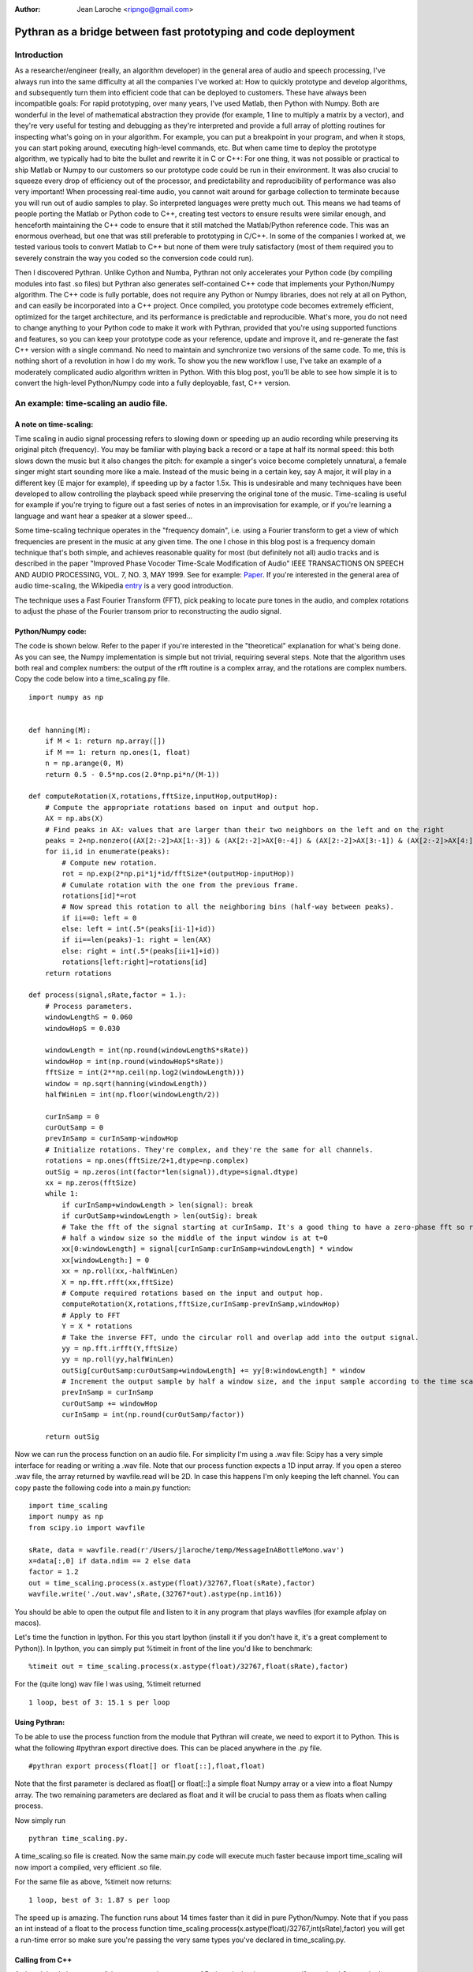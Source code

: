 :Author: Jean Laroche <ripngo@gmail.com>

================================================================================
 Pythran as a bridge between fast prototyping and code deployment
================================================================================


Introduction
================================================================================

As a researcher/engineer (really, an algorithm developer) in the general area of audio and speech processing, I've always run into the same difficulty at all the companies I've worked at: How to quickly prototype and develop algorithms, and subsequently turn them into efficient code that can be deployed to customers. These have always been incompatible goals: For rapid prototyping, over many years, I've used Matlab, then Python with Numpy. Both are wonderful in the level of mathematical abstraction they provide (for example, 1 line to multiply a matrix by a vector), and they're very useful for testing and debugging as they're interpreted and provide a full array of plotting routines for inspecting what's going on in your algorithm. For example, you can put a breakpoint in your program, and when it stops, you can start poking around, executing high-level commands, etc. But when came time to deploy the prototype algorithm, we typically had to bite the bullet and rewrite it in C or C++: For one thing, it was not possible or practical to ship Matlab or Numpy to our customers so our prototype code could be run in their environment. It was also crucial to squeeze every drop of efficiency out of the processor, and predictability and reproducibility of performance was also very important! When processing real-time audio, you cannot wait around for garbage collection to terminate because you will run out of audio samples to play. So interpreted languages were pretty much out. This means we had teams of people porting the Matlab or Python code to C++, creating test vectors to ensure results were similar enough, and henceforth maintaining the C++ code to ensure that it still matched the Matlab/Python reference code. This was an enormous overhead, but one that was still preferable to prototyping in C/C++. In some of the companies I worked at, we tested various tools to convert Matlab to C++ but none of them were truly satisfactory (most of them required you to severely constrain the way you coded so the conversion code could run).

Then I discovered Pythran. Unlike Cython and Numba, Pythran not only accelerates your Python code (by compiling modules into fast .so files) but Pythran also generates self-contained C++ code that implements your Python/Numpy algorithm. The C++ code is fully portable, does not require any Python or Numpy libraries, does not rely at all on Python, and can easily be incorporated into a C++ project. Once compiled, you prototype code becomes extremely efficient, optimized for the target architecture, and its performance is predictable and reproducible. What's more, you do not need to change anything to your Python code to make it work with Pythran, provided that you're using supported functions and features, so you can keep your prototype code as your reference, update and improve it, and re-generate the fast C++ version with a single command. No need to maintain and synchronize two versions of the same code.
To me, this is nothing short of a revolution in how I do my work. To show you the new workflow I use, I've take an example of a moderately complicated audio algorithm written in Python. With this blog post, you'll be able to see how simple it is to convert the high-level Python/Numpy code into a fully deployable, fast, C++ version.


An example: time-scaling an audio file.
================================================================================

A note on time-scaling:
__________________________________


Time scaling in audio signal processing refers to slowing down or speeding up an audio recording while preserving its original pitch (frequency). You may be familiar with playing back a record or a tape at half its normal speed: this both slows down the music but it also changes the pitch: for example a singer's voice become completely unnatural, a female singer might start sounding more like a male. Instead of the music being in a certain key, say A major, it will play in a different key (E major for example), if speeding up by a factor 1.5x. This is undesirable and many techniques have been developed to allow controlling the playback speed while preserving the original tone of the music.
Time-scaling is useful for example if you're trying to figure out a fast series of notes in an improvisation for example, or if you're learning a language and want hear a speaker at a slower speed...

Some time-scaling technique operates in the "frequency domain", i.e. using a Fourier transform to get a view of which frequencies are present in the music at any given time. The one I chose in this blog post is a frequency domain technique that's both simple, and achieves reasonable quality for most (but definitely not all) audio tracks and is described in the paper "Improved  Phase  Vocoder
Time-Scale  Modification  of  Audio" IEEE  TRANSACTIONS  ON SPEECH  AND  AUDIO  PROCESSING, VOL.  7,  NO.  3,  MAY  1999. See for example: Paper_. If you're interested in the general area of audio time-scaling, the Wikipedia entry_ is a very good introduction.

The technique uses a Fast Fourier Transform (FFT), pick peaking to locate pure tones in the audio, and complex rotations to adjust the phase of the Fourier transom prior to reconstructing the audio signal.

Python/Numpy code:
__________________________________
The code is shown below. Refer to the paper if you're interested in the "theoretical" explanation for what's being done. As you can see, the Numpy implementation is simple but not trivial, requiring several steps. Note that the algorithm uses both real and complex numbers: the output of the rfft routine is a complex array, and the rotations are complex numbers. Copy the code below into a time_scaling.py file.

::

    import numpy as np


    def hanning(M):
        if M < 1: return np.array([])
        if M == 1: return np.ones(1, float)
        n = np.arange(0, M)
        return 0.5 - 0.5*np.cos(2.0*np.pi*n/(M-1))

    def computeRotation(X,rotations,fftSize,inputHop,outputHop):
        # Compute the appropriate rotations based on input and output hop.
        AX = np.abs(X)
        # Find peaks in AX: values that are larger than their two neighbors on the left and on the right
        peaks = 2+np.nonzero((AX[2:-2]>AX[1:-3]) & (AX[2:-2]>AX[0:-4]) & (AX[2:-2]>AX[3:-1]) & (AX[2:-2]>AX[4:]))[0]
        for ii,id in enumerate(peaks):
            # Compute new rotation.
            rot = np.exp(2*np.pi*1j*id/fftSize*(outputHop-inputHop))
            # Cumulate rotation with the one from the previous frame.
            rotations[id]*=rot
            # Now spread this rotation to all the neighboring bins (half-way between peaks).
            if ii==0: left = 0
            else: left = int(.5*(peaks[ii-1]+id))
            if ii==len(peaks)-1: right = len(AX)
            else: right = int(.5*(peaks[ii+1]+id))
            rotations[left:right]=rotations[id]
        return rotations

    def process(signal,sRate,factor = 1.):
        # Process parameters.
        windowLengthS = 0.060
        windowHopS = 0.030

        windowLength = int(np.round(windowLengthS*sRate))
        windowHop = int(np.round(windowHopS*sRate))
        fftSize = int(2**np.ceil(np.log2(windowLength)))
        window = np.sqrt(hanning(windowLength))
        halfWinLen = int(np.floor(windowLength/2))

        curInSamp = 0
        curOutSamp = 0
        prevInSamp = curInSamp-windowHop
        # Initialize rotations. They're complex, and they're the same for all channels.
        rotations = np.ones(fftSize/2+1,dtype=np.complex)
        outSig = np.zeros(int(factor*len(signal)),dtype=signal.dtype)
        xx = np.zeros(fftSize)
        while 1:
            if curInSamp+windowLength > len(signal): break
            if curOutSamp+windowLength > len(outSig): break
            # Take the fft of the signal starting at curInSamp. It's a good thing to have a zero-phase fft so roll it by
            # half a window size so the middle of the input window is at t=0
            xx[0:windowLength] = signal[curInSamp:curInSamp+windowLength] * window
            xx[windowLength:] = 0
            xx = np.roll(xx,-halfWinLen)
            X = np.fft.rfft(xx,fftSize)
            # Compute required rotations based on the input and output hop.
            computeRotation(X,rotations,fftSize,curInSamp-prevInSamp,windowHop)
            # Apply to FFT
            Y = X * rotations
            # Take the inverse FFT, undo the circular roll and overlap add into the output signal.
            yy = np.fft.irfft(Y,fftSize)
            yy = np.roll(yy,halfWinLen)
            outSig[curOutSamp:curOutSamp+windowLength] += yy[0:windowLength] * window
            # Increment the output sample by half a window size, and the input sample according to the time scaling factor.
            prevInSamp = curInSamp
            curOutSamp += windowHop
            curInSamp = int(np.round(curOutSamp/factor))

        return outSig

Now we can run the process function on an audio file. For simplicity I'm using a .wav file: Scipy has a very simple interface for reading or writing a .wav file.
Note that our process function expects a 1D input array. If you open a stereo .wav file, the array returned by wavfile.read will be 2D. In case this happens I'm only keeping the left channel. You can copy paste the following code into a main.py function:

::

    import time_scaling
    import numpy as np
    from scipy.io import wavfile

    sRate, data = wavfile.read(r'/Users/jlaroche/temp/MessageInABottleMono.wav')
    x=data[:,0] if data.ndim == 2 else data
    factor = 1.2
    out = time_scaling.process(x.astype(float)/32767,float(sRate),factor)
    wavfile.write('./out.wav',sRate,(32767*out).astype(np.int16))

You should be able to open the output file and listen to it in any program that plays wavfiles (for example afplay on macos).

Let's time the function in Ipython. For this you start Ipython (install it if you don't have it, it's a great complement to Python)).
In Ipython, you can simply put %timeit in front of the line you'd like to benchmark:

::

    %timeit out = time_scaling.process(x.astype(float)/32767,float(sRate),factor)

For the (quite long) wav file I was using, %timeit returned
::

    1 loop, best of 3: 15.1 s per loop


Using Pythran:
__________________________________


To be able to use the process function from the module that Pythran will create, we need to export it to Python. This is what the following #pythran export directive does. This can be placed anywhere in the .py file.

::

    #pythran export process(float[] or float[::],float,float)

Note that the first parameter is declared as float[] or float[::] a simple float Numpy array or a view into a float Numpy array. The two remaining parameters are declared as float and it will be crucial to pass them as floats when calling process.

Now simply run

::

    pythran time_scaling.py.

A time_scaling.so file is created.
Now the same main.py code will execute much faster because import time_scaling will now import a compiled, very efficient .so file.

For the same file as above, %timeit now returns:
::

    1 loop, best of 3: 1.87 s per loop

The speed up is amazing. The function runs about 14 times faster than it did in pure Python/Numpy.
Note that if you pass an int instead of a float to the process function time_scaling.process(x.astype(float)/32767,int(sRate),factor) you will get a run-time error so make sure you're passing the very same types you've declared in time_scaling.py.


Calling from C++
__________________________________

As I explained above, one of the most amazing aspects of Pythran is that it generates self contained C++ code that can be called from any other C++ program. As I explained, the code is self contained in that it does not require any dlls, and makes no call to the Python library. In short, it's a very efficient C++ version of your Python/Numpy algorithm, fully portable to any target architecture.
To create a c++ version of our process function, we simply do:

::

    pythran -e time_scaling.py

This creates a file time_scaling.cpp that can then be compiled along with the calling code. Note that in this case, the #pythran export declaration is no longer needed. You can take a look at the C++ code, but it will be extremely cryptic and heavily templated... But that's not a problem as this code never need to be hand-tweaked.

Now, how do we call this process() function from our main C++ program?
For this, we must pass the audio in a Numpy like array, but the Pythran C++ source code provides convenient functions to do just that.
This is the main.cpp file:

::

    #include <stdio.h>      /* printf, scanf, NULL */
    #include <stdlib.h>

    #include "numpy/_numpyconfig.h"
    #include "time_scaling.cpp"
    #include <pythonic/include/numpy/array.hpp>
    #include <pythonic/numpy/array.hpp>
    #include "pythonic/include/utils/array_helper.hpp"
    #include "pythonic/include/types/ndarray.hpp"

    using namespace pythonic;

    // Helper to create a float 1D array from a pointer
    template <typename T>
    types::ndarray<T, types::pshape<long>> arrayFromBuf1D(T* fPtr, long size) {
        auto shape = types::pshape<long>(size);
        return types::ndarray<T, types::pshape<long>>(fPtr,shape,types::ownership::external);
    }

    #define MAX_NUM_SAMPS 500*44100
    int main()
    {
        // Read audio
        char* fileName = "./police.raw";
        long L = MAX_NUM_SAMPS;
        std::unique_ptr<float[]> ptr(new float[L]);
        FILE* fd = fopen(fileName,"rb");
        L = fread(ptr.get(),sizeof(float),L,fd);
        printf("Read %d samples\n",L);
        fclose(fd);

        // Create array from our buffer
        auto inputArray = arrayFromBuf1D(ptr.get(),L);

        // Call process:
        auto t1 = std::chrono::system_clock::now();
        auto outputArray = __pythran_time_scaling::process()(inputArray,44100.,1.2f);
        auto t2 = std::chrono::system_clock::now();
        printf("Elapsed: %d ms\n", std::chrono::duration_cast<std::chrono::milliseconds>(t2 - t1).count());

        // Now save to a binary float file:
        FILE* fdout = fopen("out.raw","wb");
        long numSamps = outputArray.size();
    //    printf("NumSamps = %d\n",numSamps);
        fwrite(outputArray.buffer,sizeof(float),numSamps,fdout);

        fclose(fdout);
        return 0;
    }

In this code, I'm reading a raw file into a float array, and I create a Pythran 1D array from the float buffer.
Note the extra pair of parentheses in the call to process:

::

    auto outputArray = __pythran_time_scaling::process()(inputArray,44100.,1.2f);


Similary, the process function returns a Numpy array, and the output signal is in the array's buffer. It's pretty straightforward to get the size of the array, and a pointer to its data. The size is obtained with:

::

    long numSamps = outputArray.size();

and the pointer to the float data is simply:

::

    outputArray.buffer


I find it easier to create a Makefile to run Pythran and then the compiler. In installed pythran in a virtual env in $HOME/Dev/PythranTest/MAIN/venv so my makefile looks like this:

::

    VENV = $$HOME/Dev/PythranTest/MAIN/venv
    IDIR1 = $(VENV)/lib/python2.7/site-packages/pythran
    IDIR2 = $(VENV)/lib/python2.7/site-packages/numpy/core/include
    IDIR3 = $(VENV)/include/python2.7
    OFLAG = -O2
    PFLAG = -DUSE_XSIMD -fopenmp

    main: main.cpp time_scaling.cpp
            c++ -std=c++11 $(OFLAG) -w -I$(IDIR1) -I$(IDIR2) -I$(IDIR3) -undefined dynamic_lookup -march=native -F. main.cpp -o main

    time_scaling.cpp: time_scaling.py
            @echo "\033[0;36mRunning pythran\033[0m"
            pythran -e $(PFLAG) time_scaling.py

    clean:
            rm -f time_scaling.cpp main

Note that you can use pythran-config --cflags --libs to find out what include paths are needed in your case. Also note that since I'm not making any call to functions that need blas (linear algebra functions) I do not need to link with the blas libraries so I've omitted it from my makefile.
With this makefile, all you need to do is make main, and Pythran will first be run to create time_scaling.cpp then c++ will be called to compile main.cpp into main. I'm using the -march=native flag for maximum efficiency of the executable.

Now main is a completely free-standing executable that does not need any library, and is 100% independent from Python or Numpy. You can run it from the console.
It's even faster than the Python/Pythran version: the program reports:

::

    Read 12436200 samples
    Elapsed: 1565 ms

So that's 1.56s down from 1.87s for the Python/Pythran version, a further 15% speed improvement!

A final note on time-scaling
__________________________________

The algorithm I used in this blog post achieves good results in many cases, but not in all cases. For one, results are usually better when speeding up rather than slowing down audio. One of the biggest problems with this simple algorithm is that it does not do well when the audio includes sharp transients (for example, drums, percussions, etc). You'll notice that the transients become smeared in time, lose their sharpness. Many improvements have been suggested to alleviate this problem, see for example `this paper <http://www.ircam.fr/equipes/analyse-synthese/roebel/paper/dafx2003.pdf>`_.


Conclusion
===============

I hope this example will have convinced you. Python/Numpy is a great prototyping language: high-level, flexible, fast enough for rapid prototyping, it has all the features one might want for algorithm prototyping. Now with Pythran you can turn this high-level interpreted code into a blazingly fast C++ version that no longer depends on Python or Numpy, can be included into your C++ project, and compiled to any target you might like. In addition, if the code you're deploying contains some proprietary IP, the translation to C++ and compilation to machine code makes reverse-engineering it far harder than if it was deployed using python, even with obfuscation.

Pythran has some limitations: you cannot use classes, and polymorphism is limited to some degree. In practice, I find these limitations acceptable (the lack of class support is the one that I find the most cumbersome), given the efficiency of the C++ code that's generated.

.. _Paper: http://www.cs.bu.edu/fac/snyder/cs591/Literature%20and%20Resources/ImprovedPhaseVocoderTimeScaleMod.pdf

.. _entry: https://en.wikipedia.org/wiki/Audio_time_stretching_and_pitch_scaling

